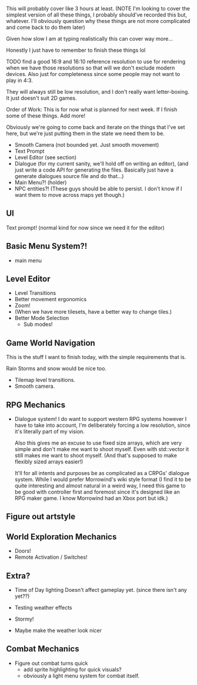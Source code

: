 This will probably cover like 3 hours at least.
(NOTE I'm looking to cover the simplest version of all these things, I probably should've recorded this but, whatever.
I'll obviously question why these things are not more complicated and come back to do them later)

Given how slow I am at typing realistically this can cover way more...

Honestly I just have to remember to finish these things lol

TODO find a good 16:9 and 16:10 reference resolution to use for rendering when
we have those resolutions so that will we don't exclude modern devices. Also just
for completeness since some people may not want to play in 4:3.

They will always still be low resolution, and I don't really want letter-boxing. It just doesn't
suit 2D games.

Order of Work:
This is for now what is planned for next week. If I finish some of these
things. Add more!

Obviously we're going to come back and iterate on the things that I've
set here, but we're just putting them in the state we need them to be.

- Smooth Camera (not bounded yet. Just smooth movement)
- Text Prompt
- Level Editor (see section)
- Dialogue
  (for my current sanity, we'll hold off on writing an editor),
  (and just write a code API for generating the files. Basically just have a generate
  dialogues source file and do that...)
- Main Menu?! (holder)
- NPC entities?! (These guys should be able to persist. I don't know if I want them to move across maps yet though.)

** UI
   Text prompt! (normal kind for now since we need it for the editor)

** Basic Menu System?!
      - main menu

** Level Editor
   - Level Transitions
   - Better movement ergonomics
   - Zoom!
   - (When we have more tilesets, have a better way to change tiles.)
   - Better Mode Selection
     - Sub modes!
   
** Game World Navigation
   This is the stuff I want to finish today,
   with the simple requirements that is.

   Rain Storms and snow would be nice too.
   
   - Tilemap level transitions.
   - Smooth camera.

** RPG Mechanics
   - Dialogue system!
     I do want to support western RPG systems however I have to take into account,
     I'm deliberately forcing a low resolution, since it's literally part of my vision.

     Also this gives me an excuse to use fixed size arrays, which are very simple and don't make
     me want to shoot myself. Even with std::vector it still makes me want to shoot myself. (And that's
     supposed to make flexibly sized arrays easier!)

     It'll for all intents and purposes be as complicated as a CRPGs' dialogue system. While I would prefer Morrowind's
     wiki style format (I find it to be quite interesting and almost natural in a weird way, I need this game to be good with
     controller first and foremost since it's designed like an RPG maker game. I know Morrowind had an Xbox port but idk.)
     
** Figure out artstyle
** World Exploration Mechanics 
   - Doors!
   - Remote Activation / Switches!
** Extra?
     - Time of Day lighting
       Doesn't affect gameplay yet.
       (since there isn't any yet??)

     - Testing weather effects
     - Stormy!
     - Maybe make the weather look nicer

** Combat Mechanics
     - Figure out combat turns quick
       - add sprite highlighting for quick visuals?
       - obviously a light menu system for combat itself.
